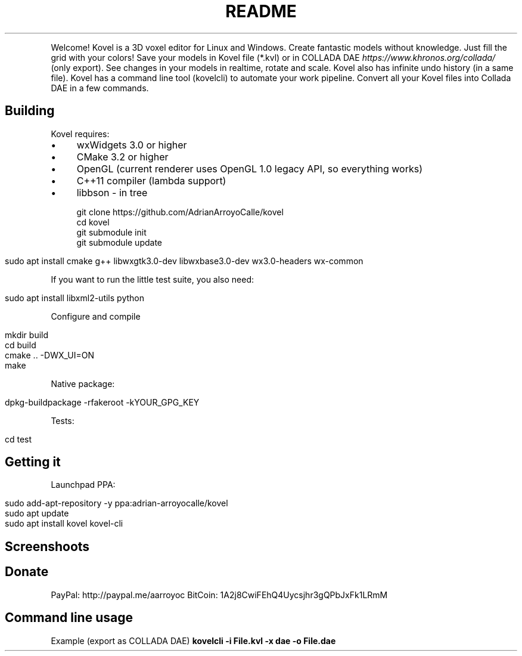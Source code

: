 .\" generated with Ronn/v0.7.3
.\" http://github.com/rtomayko/ronn/tree/0.7.3
.
.TH "README" "" "November 2015" "" ""
.
.P
Welcome! Kovel is a 3D voxel editor for Linux and Windows\. Create fantastic models without knowledge\. Just fill the grid with your colors! Save your models in Kovel file (*\.kvl) or in COLLADA DAE \fIhttps://www\.khronos\.org/collada/\fR (only export)\. See changes in your models in realtime, rotate and scale\. Kovel also has infinite undo history (in a same file)\. Kovel has a command line tool (kovelcli) to automate your work pipeline\. Convert all your Kovel files into Collada DAE in a few commands\.
.
.SH "Building"
Kovel requires:
.
.IP "\(bu" 4
wxWidgets 3\.0 or higher
.
.IP "\(bu" 4
CMake 3\.2 or higher
.
.IP "\(bu" 4
OpenGL (current renderer uses OpenGL 1\.0 legacy API, so everything works)
.
.IP "\(bu" 4
C++11 compiler (lambda support)
.
.IP "\(bu" 4
libbson \- in tree
.
.IP "" 0
.
.IP "" 4
.
.nf

git clone https://github\.com/AdrianArroyoCalle/kovel
cd kovel
git submodule init
git submodule update
.
.fi
.
.IP "" 0
.
.IP "" 4
.
.nf

sudo apt install cmake g++ libwxgtk3\.0\-dev libwxbase3\.0\-dev wx3\.0\-headers wx\-common
.
.fi
.
.IP "" 0
.
.P
If you want to run the little test suite, you also need:
.
.IP "" 4
.
.nf

sudo apt install libxml2\-utils python
.
.fi
.
.IP "" 0
.
.P
Configure and compile
.
.IP "" 4
.
.nf

mkdir build
cd build
cmake \.\. \-DWX_UI=ON
make
.
.fi
.
.IP "" 0
.
.P
Native package:
.
.IP "" 4
.
.nf

dpkg\-buildpackage \-rfakeroot \-kYOUR_GPG_KEY
.
.fi
.
.IP "" 0
.
.P
Tests:
.
.IP "" 4
.
.nf

cd test
\./test_dae\.sh
\./test_json\.sh
.
.fi
.
.IP "" 0
.
.SH "Getting it"
Launchpad PPA:
.
.IP "" 4
.
.nf

sudo add\-apt\-repository \-y ppa:adrian\-arroyocalle/kovel
sudo apt update
sudo apt install kovel kovel\-cli
.
.fi
.
.IP "" 0
.
.SH "Screenshoots"

.
.SH "Donate"
PayPal: http://paypal\.me/aarroyoc BitCoin: 1A2j8CwiFEhQ4Uycsjhr3gQPbJxFk1LRmM
.
.SH "Command line usage"
.
.P
Example (export as COLLADA DAE) \fBkovelcli \-i File\.kvl \-x dae \-o File\.dae\fR

